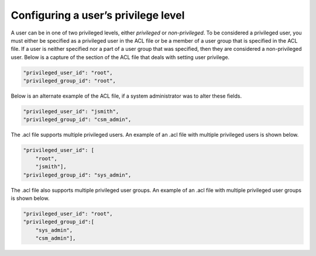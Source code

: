 Configuring a user’s privilege level
====================================

A user can be in one of two privileged levels, either *privileged* or *non-privileged*. To be considered a privileged user, you must either be specified as a privileged user in the ACL file or be a member of a user group that is specified in the ACL file. If a user is neither specified nor a part of a user group that was specified, then they are considered a non-privileged user. Below is a capture of the section of the ACL file that deals with setting user privilege.

.. code:: JSON

   "privileged_user_id": "root",
   "privileged_group_id": "root",

Below is an alternate example of the ACL file, if a system administrator was to alter these fields. 

.. code:: json

    "privileged_user_id": "jsmith",
    "privileged_group_id": "csm_admin",

The .acl file supports multiple privileged users. An example of an .acl file with multiple privileged users is shown below.

.. code:: json

    "privileged_user_id": [
        "root",
        "jsmith"],
    "privileged_group_id": "sys_admin",

The .acl file also supports multiple privileged user groups. An example of an .acl file with multiple privileged user groups is shown below.

.. code:: json

    "privileged_user_id": "root",
    "privileged_group_id":[
        "sys_admin",
        "csm_admin"],


